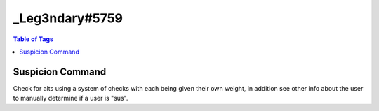 _Leg3ndary#5759
===============

.. contents:: Table of Tags

Suspicion Command
-----------------

Check for alts using a system of checks with each being given their own weight, in addition see other info about the user to manually determine if a user is "sus".

.. tagscript::
    {=(ud.seconds.points):3} {=(README):Users account age is under 24 hours old, usually an alt MAKE THIS THE BIGGEST NUMBER}
    {=(ud.minutes.points):2} {=(README):Users account age is 1-30 days old, could be an alt would recommend keeping an eye on the user}
    {=(ud.hours.points):1} {=(README):Users account age is 1-12 months old, again could be an alt but not likely}
    {=(ud.days.points):0} {=(README):Users account age is 1+ years old, most likely not an alt but could be one}
    {=(ujd.seconds.points):2} {=(README):Users account age in server is under 24 hours old, new memberMAKE THIS THE BIGGEST NUMBER}
    {=(ujd.minutes.points):1} {=(README):Users account age in server is 1-30 days old, not a new member but not really an old member}
    {=(ujd.hours.points):0} {=(README):Users account age in server is 1-12 months old, would be considered seasoned or at least an old member}
    {=(ujd.days.points):0} {=(README):Users account age in the server is 1+ years old, old member}
    {=(ua.default.points):3} {=(README):Is the users avatar a default one? Most alts don't change pfps which is a dead giveaway}
    {=(ua.nitro.points):-1} {=(README):Does the user have a .gif avatar? Not many people have nitro for an alt(s) Negative number here because user has nitro}
    {=(un.points):1} {=(README): Has the user changed his/her nickname? Alts don't usually change their nickname, Disable this with "0" if needed}

.. dropdown:: Source Code

    .. tagscript::

        {=(COMMENT): Change the prefix and the recommended action taken if needed}
        {=(tag.prefix):?}
        {=(preset.punishment):warn}
        {=(preset.reason):Please don't use alts as they are against our rules.}


        {=(COMMENT): None of these should be changed unless you know what your doing and even then not really needed basically finds the basic vars you need and sets a var with all the default variable avatars}
        {=(user.days):{td:{target(created_at)}}}
        {=(user.join.days):{td:{target(joined_at)}}}
        {=(default.avatars):https://cdn.discordapp.com/embed/avatars/0.png https://cdn.discordapp.com/embed/avatars/1.png https://cdn.discordapp.com/embed/avatars/2.png https://cdn.discordapp.com/embed/avatars/3.png https://cdn.discordapp.com/embed/avatars/4.png}

        {=(Comment): This is a limiter to prevent the embed from breaking change it to increase the number of roles seen-or decrease it}
        {=(limiter):15} 
        {=(user.roleids.sub):{target(roleids)}}
        {=(user.roleids.stuff):{index(abc):{target(roleids)} abc}}
        {=(user.roleids.stuff):{if({user.roleids.stuff}>{limiter}):{replace({user.roleids.sub(+{m:trunc({user.roleids.stuff}-{limiter})})},):{target(roleids)}|{target(roleids)}}}}
        {=(user.roleids.ping):<@&{replace( ,> <@&):{user.roleids.stuff}>}}
        {=(user.roleids.ping):{if({user.roleids.ping}==<@&>):None|{replace(<@&>,):{user.roleids.ping}}}}
        {=(user.roleids.list):{target(roleids)}}

        {=(COMMENT):Sets the sus.score to 0 so that it can calculate the later values in this command}
        {=(sus.score):0} 

        {=(COMMENT): THIS IS THE POINTS SYSTEM, IT IS ESSENTIAL YOU READ AND UNDERSTAND THIS}
        {=(COMMENT): This determines what level suspicion the user has, the bigger the number the more suspicion 0 means nothing and it won't affect the final variable itself, use that to disable parts of the command, you can have values with negatives to make the suspicion score smaller (will make the final score less sus) more is explained about it beside the var itself}
        {=(ud.seconds.points):3} {=(README):Users account age is under 24 hours old, usually an alt MAKE THIS THE BIGGEST NUMBER}
        {=(ud.minutes.points):2} {=(README):Users account age is 1-30 days old, could be an alt would recommend keeping an eye on the user}
        {=(ud.hours.points):1} {=(README):Users account age is 1-12 months old, again could be an alt but not likely}
        {=(ud.days.points):0} {=(README):Users account age is 1+ years old, most likely not an alt but could be one}
        {=(ujd.seconds.points):2} {=(README):Users account age in server is under 24 hours old, new memberMAKE THIS THE BIGGEST NUMBER}
        {=(ujd.minutes.points):1} {=(README):Users account age in server is 1-30 days old, not a new member but not really an old member}
        {=(ujd.hours.points):0} {=(README):Users account age in server is 1-12 months old, would be considered seasoned or at least an old member}
        {=(ujd.days.points):0} {=(README):Users account age in the server is 1+ years old, old member}
        {=(ua.default.points):3} {=(README):Is the users avatar a default one? Most alts don't change pfps which is a dead giveaway}
        {=(ua.nitro.points):-1} {=(README):Does the user have a .gif avatar? Not many people have nitro for an alt(s) Negative number here because user has nitro}
        {=(un.points):1} {=(README): Has the user changed his/her nickname? Alts don't usually change their nickname, Disable this with "0" if needed}

        {=(COMMENT):Checking and determining how old the account is and then adding sus points based on it}
        {=(sus.score):{if({in(seconds ago):{user.days}}==true):{m:{sus.score}+{ud.seconds.points}}|{sus.score}}}
        {=(sus.score):{if({in(minutes ago):{user.days}}==true):{m:{sus.score}+{ud.minutes.points}}|{sus.score}}}
        {=(sus.score):{if({in(hours ago):{user.days}}==true):{m:{sus.score}+{ud.hours.points}}|{sus.score}}}
        {=(sus.score):{if({in(days ago):{user.days}}==true):{m:{sus.score}+{ud.days.points}}|{sus.score}}}

        {=(COMMENT):Same as above except its checking account age in the server or how long he/she has been in the server}
        {=(sus.score):{if({in(seconds ago):{user.join.days}}==true):{m:{sus.score}+{ujd.seconds.points}}|{sus.score}}}
        {=(sus.score):{if({in(minutes ago):{user.join.days}}==true):{m:{sus.score}+{ujd.minutes.points}}|{sus.score}}}
        {=(sus.score):{if({in(hours ago):{user.join.days}}==true):{m:{sus.score}+{ujd.hours.points}}|{sus.score}}}
        {=(sus.score):{if({in(days ago):{user.join.days}}==true):{m:{sus.score}+{ujd.days.points}}|{sus.score}}}

        {=(COMMENT): Checking if the user has a nitro pfp or if its just a regular default pfp in addition we'll check the discriminator as if it has a 1111 or 0001 or something like that we know they probably changed it and has nitro}
        {=(sus.score):{if({in({target(avatar)}):{default.avatars}}==true):{m:{sus.score}+{ua.default.points}}|{sus.score}}}
        {=(sus.score):{if({in(.gif):{target(avatar)}}==true):{m:{sus.score}+{ua.nitro.points}}|{sus.score}}}
        {=(COMMENT): This list below is what we'll be checking... Edit as you please it will also check if we've determined he/she already has nitro so we don't double it up}
        {=(sus.discrim):0001 0002 0003 0004 0005 0006 0007 0008 0009 1111 2222 3333 4444 5555 6666 7777 8888 9999 2020 2021 1000 2000 3000 4000 5000 6000 7000 8000 9000}
        {=(sus.score):{and({contains({replace({user(name)}#,):{user(proper)}}):{sus.discrim}}==true|{in(.gif):{target(avatar)}}==false):{m:{sus.score}+{ua.nitro.points}}|{sus.score}}}

        {=(COMMENT):Has the user changed his or her name since joining? Again you can disable this if you want by changing un.points to 0}
        {=(sus.score):{if({target}=={target(name)}):{m:{sus.score}+{un.points}}|{sus.score}}}

        {=(COMMENT):Checking how many roles the user has, had a problem if the user had 1 or 0 roles would output 0 no matter what so the bottom block checks if its 1 or 0 and changes the above value to the correct one}
        {=(user.roleids.number):{index($$$):{{target(roleids)}} $$$}}
        {=(user.roleids.number):{if({user.roleids.list(1)}=={user.roleids.list(2)}):{if({user.roleids.list(1)}==):0|1}|{user.roleids.number}}}

        {=(COMMENT):Taking all the scores checking if there negative and then adding if they aren't This determines the final percentage and embed color which is why you must follow the points system correctly ^ find above}
        {=(total.score):{m:{if({m:sgn({ud.seconds.points})}==-1):0|{ud.seconds.points}}+{if({m:sgn({ujd.seconds.points})}==-1):0|{ujd.seconds.points}}+{if({m:sgn({ua.default.points})}==-1):0|{ua.default.points}}+{if({m:sgn({ua.nitro.points})}==-1):0|{ua.nitro.points}}+{if({m:sgn({un.points})}==-1):0|{un.points}}}}

        {=(COMMENT):Finally determining the percentage since truncate can't cut of to a certain decimal it multiplies by 10000 then truncates and divides by 100 which gives it the decimal, this could be in one block but I've left it to multiple so you can edit/better understand it}
        {=(sus.score):{m:{sus.score}/{total.score}}}
        {=(sus.score):{if({target(proper)}=={server(owner)}):0.00|{sus.score}}} {=(README): Just checking if the person is the owner}
        {=(sus.score):{m:{sus.score}*10000}}
        {=(sus.score):{m:trunc({sus.score})}}
        {=(sus.score):{m:{sus.score}/100}}

        {=(COMMENT):Embed color, don't touch if you don't know how it works, if you want to have just one color change the bottom block with the hex you want}
        {=(embed.color):{if({sus.score}<=20.001):7ED321|{if({sus.score}<=40.001):BBDD1F|{if({sus.score}<=60.001):F8E71C|{if({sus.score}<=80.001):E4751C|D0021B}}}}}
        {embed(color):#{embed.color}}

        {=(COMMENT):The final punishment if recommended}
        {=(preset.punishment.final):{if({sus.score}>=90.001):Most likely an alt, command to {preset.punishment}: ```
        {tag.prefix}{preset.punishment} {target(id)} {preset.reason}
        ```|}}
    
.. link-button:: https://carl.gg/t/715929
    :type: url
    :text: Tag import
    :classes: btn-outline-primary btn-block

.. raw:: html

    <meta property="og:title" content="_Leg3ndary#5759's Tags" />
    <meta property="og:type" content="Site Content" />
    <meta property="og:site_name" content="Custom Tags">
    <meta property="og:image" content="https://i.imgur.com/AcQAnss.png" />
    <meta property="og:description" content="Find _Leg3ndary#5759's tags here!" />
    <meta name="theme-color" content="#2980B9">